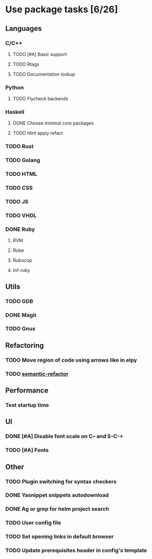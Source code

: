 * Use package tasks [6/26]
:PROPERTIES:
:COOKIE_DATA: todo recursive
:END:
** Languages
*** C/C++
**** TODO [#A] Basic support
**** TODO Rtags
**** TODO Documentation lookup
*** Python
**** TODO Flycheck backends
*** Haskell
**** DONE Choose minimal core packages
**** TODO hlint apply refact
*** TODO Rust
*** TODO Golang
*** TODO HTML
*** TODO CSS
*** TODO JS
*** TODO VHDL
*** DONE Ruby
**** RVM
**** Robe
**** Rubocop
**** Inf-ruby
** Utils
*** TODO GDB
*** DONE Magit
*** TODO Gnus
** Refactoring
*** TODO Move region of code using arrows like in elpy
*** TODO [[https://github.com/tuhdo/semantic-refactor][semantic-refactor ]]
** Performance
*** Test startup time
** UI
*** DONE [#A] Disable font scale on C-- and S-C-+
*** TODO [#A] Fonts
** Other
*** TODO Plugin switching for syntax checkers
*** DONE Yasnippet snippets autodownload
*** DONE Ag or grep for helm project search
*** TODO User config file
*** TODO Set opening links in default browser
*** TODO Update prerequisites header in config's template
